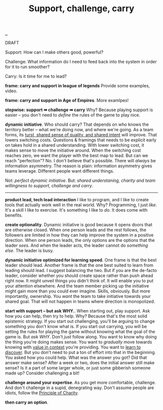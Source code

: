 :PROPERTIES:
:ID: 9c67d806-b806-4c24-8c98-2e19443b9794
:END:
#+TITLE: Support, challenge, carry

[[file:..][..]]

DRAFT

Support: How can I make others good, powerful?

Challenge: What information do I need to feed back into the system in order for it to run smoother?

Carry: Is it time for me to lead?

*frame: carry and support in league of legends*
Provide some examples, video.

*frame: carry and support in Age of Empires*.
More examlpes!

*stepwise: support ➡ challenge ➡ carry*
Why?
Because playing support is easier -- you don't need to /define/ the rules of the game to play nice.

*dynamic initiative*.
Who should carry?
That depends on who knows the territory better -- what we're doing now, and where we're going.
As a team forms, its [[id:587fd857-1f93-4b59-935a-7681e5129665][turst, shared sense of quality, and shared intent]] will improve.
That lowers switching costs.
Questions & framings that needs to be explicit early on takes hold in a shared understanding.
With lower switching cost, it makes sense to move the initiative around.
When the switching cost reaches zero, we want the player with the best map to lead.
But can we reach "perfection"?
No.
I don't believe that's possible.
There will /always/ be information asymmetry.
The reason is plain: information asymmetry gives teams leverage.
Different people want different things.

Not: /perfect dynamic initiative/.
But: /shared understaning, charity and team willingness to support, challenge and carry/.

-----

*product lead, tech lead interaction*
I like to program, and I like to create tools that actually work well in the real world.
Why?
Programming, I just /like/.
It's a skill I like to exercise.
It's something I like to /do/.
It does come with benefits.

*create optionality*.
Dynamic initiative is good because it opens doors that are otherwise closed.
When one person leads and the rest follows, the followers are limited in how they can help improve the system in a positive direction.
When one person leads, the only options are the options that the leader /sees/.
And when the leader acts, the leader cannot do /something else/.
The leader is busy.

*dynamic initiative optimized for learning speed*.
One frame is that the best leader should lead.
Another frame is that the one best suited to learn from leading should lead.
I suggest balancing the two.
But if you are the de-facto leader, consider whether you should create space rather than push ahead right now.
It might unveil things you didn't think of.
It will enable you to put your attention elsewhere.
And the team member picking up the initiative might gain more than you could ever imagine.
Skills, obviously.
But more importantly, ownership.
You /want/ the team to take initiative towards your shared goal.
That will not happen in teams where direction is monopolized.

*start with support -- but ask WHY.*.
When starting out, play support.
Ask how you can help, then try to help.
Why?
Because that's the most solid epistemic strategy.
If you start out challenging, you'll be arguing to change something you don't know what is.
If you start out carrying, you will be setting the rules for playing the game without knowing what the goal of the game is.
But /ask WHY/.
Don't /just/ follow along.
You want to know why doing the thing you're doing makes sense.
You want to /gradually/ move towards knowing with [[id:028a2171-3146-4fbc-8d5d-3209675dae8b][value in context]] you're providing.
You want to [[id:b21e4aea-7282-45e8-83a3-2d80ecdf669b][learn to discover]].
But you don't need to put a ton of effort into that in the beginning.
You asked how you could help.
What was the answer you got?
Did that answer make sense?
After a week or two, does the initial answer still make sense?
Is it a part of some larger whole, or just some gibberish someone made up?
Consider challenging a bit!

*challenge around your expertise*.
As you get more comfortable, challenge.
And don't challenge in a supid, denegrating way.
Don't assume people are idiots, follow the [[id:7e870f15-eed2-4974-8cb8-121620f87288][Principle of Charity]].

*then carry an option*.
